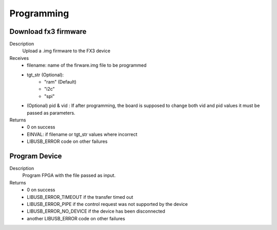 
Programming
===========

Download fx3 firmware
---------------------

.. cpp:function:: int FX3USB3Connection::download_fx3_firmware(char *filename, char *tgt_str = const_cast<char *>("ram"), unsigned short vid = 0, unsigned short pid = 0)
Description
	Upload a .img firmware to the FX3 device
Receives
	- filename: name of the firware.img file to be programmed
	- tgt_str (Optional):
		- "ram" (Default)
		- "i2c"
		- "spi"
	- (Optional) pid & vid : If after programming, the board is supposed to change both vid and pid values it must be passed as parameters.
Returns
	- 0 on success
	- EINVAL: if filename or tgt_str values where incorrect
	- LIBUSB_ERROR code on other failures

Program Device
--------------

.. cpp:function:: int FX3USB3Connection::program_device(char *fpga_firmware_filename)
Description
	Program FPGA with the file passed as input.
Returns
	- 0 on success
 	- LIBUSB_ERROR_TIMEOUT if the transfer timed out
	- LIBUSB_ERROR_PIPE if the control request was not supported by the device
	- LIBUSB_ERROR_NO_DEVICE if the device has been disconnected
	- another LIBUSB_ERROR code on other failures